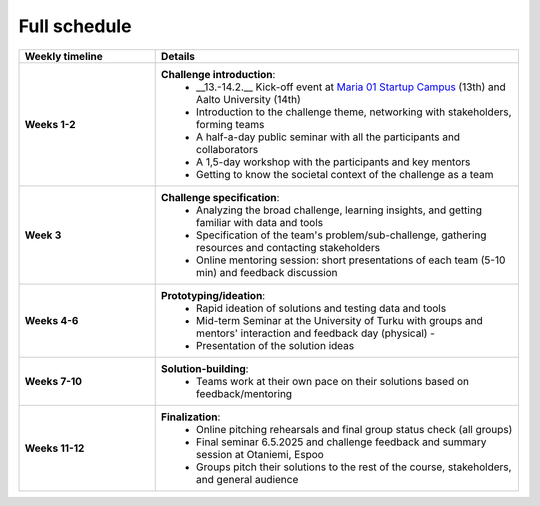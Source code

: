 Full schedule
===============

.. list-table::
    :widths: 3 8
    :header-rows: 1
    :stub-columns: 1
    :align: left

    * - Weekly timeline
      - Details

    * - Weeks 1-2
      - **Challenge introduction**:
          * __13.-14.2.__ Kick-off event at `Maria 01 Startup Campus <https://maria.io>`__ (13th) and Aalto University (14th)
          * Introduction to the challenge theme, networking with stakeholders, forming teams
          * A half-a-day public seminar with all the participants and collaborators
          * A 1,5-day workshop with the participants and key mentors
          * Getting to know the societal context of the challenge as a team

    * - Week 3
      - **Challenge specification**:
          * Analyzing the broad challenge, learning insights, and getting familiar with data and tools
          * Specification of the team's problem/sub-challenge, gathering resources and contacting stakeholders
          * Online mentoring session: short presentations of each team (5-10 min) and feedback discussion

    * - Weeks 4-6
      - **Prototyping/ideation**:
          * Rapid ideation of solutions and testing data and tools
          * Mid-term Seminar at the University of Turku with groups and mentors' interaction and feedback day (physical) -
          * Presentation of the solution ideas

    * - Weeks 7-10
      - **Solution-building**:
          * Teams work at their own pace on their solutions based on feedback/mentoring

    * - Weeks 11-12
      - **Finalization**:
          * Online pitching rehearsals and final group status check (all groups)
          * Final seminar 6.5.2025 and challenge feedback and summary session at Otaniemi, Espoo
          * Groups pitch their solutions to the rest of the course, stakeholders, and general audience


